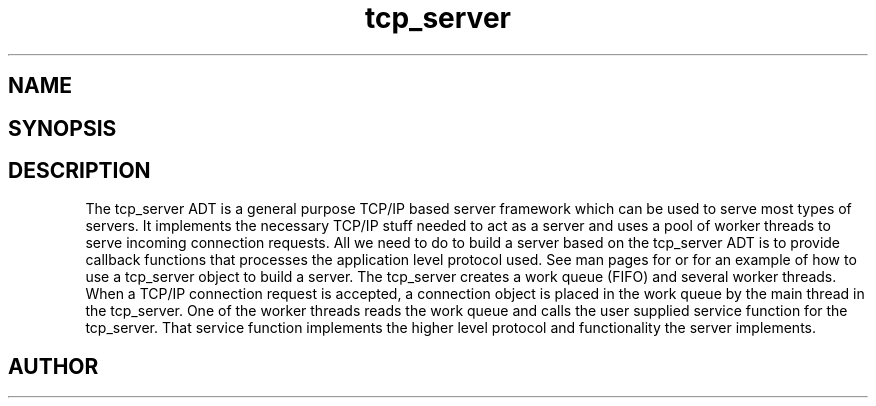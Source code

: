 .TH tcp_server 3
.SH NAME
.Nm tcp_server
.Nd General purpose TCP/IP server ADT
.SH SYNOPSIS
.Fd #include <tcp_server.h>
.Fo "int tcp_server_allow_clients"
.Fa "tcp_server srv"
.Fa "const char* filter"
.Fc
.Fo "void tcp_server_clear_client_filter"
.Fa "tcp_server srv"
.Fc
.Fo "int tcp_server_free_root_resources"
.Fa "tcp_server s"
.Fc
.Fo "int tcp_server_get_root_resources"
.Fa "tcp_server srv"
.Fc
.Fo "int tcp_server_init"
.Fa "tcp_server srv"
.Fc
.Fo "tcp_server tcp_server_new"
.Fa "void"
.Fc
.Fo "void tcp_server_free"
.Fa "tcp_server srv"
.Fc
.Fo "void tcp_server_set_block_when_full"
.Fa "tcp_server srv"
.Fa "int block"
.Fc
.Fo "int tcp_server_set_hostname"
.Fa "tcp_server srv"
.Fa "const char* host"
.Fc
.Fo "void tcp_server_set_port"
.Fa "tcp_server srv"
.Fa "int port"
.Fc
.Fo "void tcp_server_set_queue_size"
.Fa "tcp_server srv"
.Fa "size_t size"
.Fc
.Fo "void tcp_server_set_readbuf_size"
.Fa "tcp_server s"
.Fa "size_t size"
.Fc
.Fo "void tcp_server_set_retries"
.Fa "tcp_server srv"
.Fa "int reads"
.Fa "int writes"
.Fc
.Fo "void tcp_server_set_service_function"
.Fa "tcp_server srv"
.Fa "void* (*func)(void*)"
.Fa "void* arg"
.Fc
.Fo "void tcp_server_set_timeout"
.Fa "tcp_server srv"
.Fa "int reads"
.Fa "int writes"
.Fa "int accepts"
.Fc
.Fo "void tcp_server_set_worker_threads"
.Fa "tcp_server srv"
.Fa "size_t count"
.Fc
.Fo "void tcp_server_set_writebuf_size"
.Fa "tcp_server s"
.Fa "size_t size"
.Fc
.Fo "int tcp_server_shutdown"
.Fa "tcp_server srv"
.Fc
.Fo "int tcp_server_shutting_down"
.Fa "tcp_server srv"
.Fc
.Fo "int tcp_server_start"
.Fa "tcp_server srv"
.Fc
.Fo "int tcp_server_start_via_process"
.Fa "process p"
.Fa "tcp_server s"
.Fc
.SH DESCRIPTION
The tcp_server ADT is a general purpose TCP/IP based server framework
which can be used to serve most types of servers. It implements the
necessary TCP/IP stuff needed to act as a server and uses a pool of
worker threads to serve incoming connection requests.
.Pp
All we need to do to build a server based on the tcp_server ADT is to
provide callback functions that processes the application level protocol
used. See man pages for 
.Nm tcp_server_start_via_process()
or
.Nm tcp_server_set_service_func()
for an example of how to use a tcp_server object to build a server.
.Pp
The tcp_server creates a work queue (FIFO) and several worker threads.
When a TCP/IP connection request is accepted, a connection object
is placed in the work queue by the main thread in the tcp_server. One
of the worker threads reads the work queue and calls the 
user supplied service function for the tcp_server.
That service function implements the higher level protocol and 
functionality the server implements.
.SH AUTHOR
.An B. Augestad, bjorn.augestad@gmail.com
